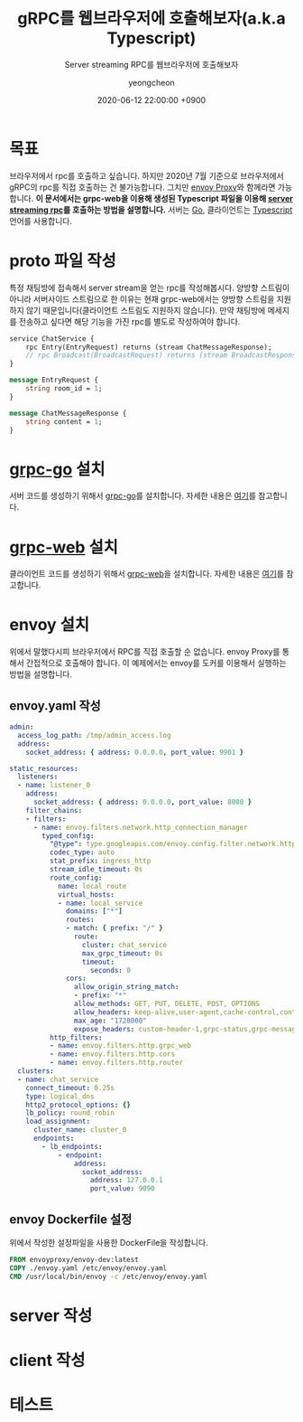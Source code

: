 #+TITLE: gRPC를 웹브라우저에 호출해보자(a.k.a Typescript)
#+SUBTITLE: Server streaming RPC를 웹브라우저에 호출해보자
#+AUTHOR: yeongcheon
#+DATE: 2020-06-12 22:00:00 +0900
#+TAGS[]: gRPC envoy typescript golang server-stream
#+MATH: false
#+DRAFT: true

* 목표
  브라우저에서 rpc를 호출하고 싶습니다. 하지만 2020년 7월 기준으로 브라우저에서 gRPC의 rpc를 직접 호출하는 건 불가능합니다. 그치만 [[https://www.envoyproxy.io/][envoy Proxy]]와 함께라면 가능합니다. *이 문서에서는 grpc-web을 이용해 생성된 Typescript 파일을 이용해 [[https://grpc.io/docs/what-is-grpc/core-concepts/#server-streaming-rpc][server streaming rpc]]를 호출하는 방법을 설명합니다.* 서버는 [[https://go.dev/][Go]], 클라이언트는 [[https://www.typescriptlang.org/][Typescript]] 언어를 사용합니다.

* proto 파일 작성
  특정 채팅방에 접속해서 server stream을 얻는 rpc를 작성해봅시다. 양방향 스트림이 아니라 서버사이드 스트림으로 한 이유는 현재 grpc-web에서는 양방향 스트림을 지원하지 않기 때문입니다(클라이언트 스트림도 지원하지 않습니다). 만약 채팅방에 메세지를 전송하고 싶다면 해당 기능을 가진 rpc를 별도로 작성하여야 합니다.
  #+BEGIN_SRC protobuf
service ChatService {
    rpc Entry(EntryRequest) returns (stream ChatMessageResponse);
    // rpc Broadcast(BroadcastRequest) returns (stream BroadcastResponse);
}

message EntryRequest {
    string room_id = 1;
}

message ChatMessageResponse {
    string content = 1;
}

  #+END_SRC
* [[https://github.com/grpc/grpc-go][grpc-go]] 설치
  서버 코드를 생성하기 위해서 [[https://github.com/grpc/grpc-go][grpc-go]]를 설치합니다. 자세한 내용은 [[https://github.com/grpc/grpc-go/blob/master/README.md#installation][여기]]를 참고합니다.

* [[https://github.com/grpc/grpc-web][grpc-web]] 설치
  클라이언트 코드를 생성하기 위해서 [[https://github.com/grpc/grpc-web][grpc-web]]을 설치합니다. 자세한 내용은 [[https://www.npmjs.com/package/grpc-web][여기]]를 참고합니다.

* envoy 설치
  위에서 말했다시피 브라우저에서 RPC를 직접 호출할 순 없습니다. envoy Proxy를 통해서 간접적으로 호출해야 합니다. 이 예제에서는 envoy를 도커를 이용해서 실행하는 방법을 설명합니다.
** envoy.yaml 작성
   #+BEGIN_SRC yaml
admin:
  access_log_path: /tmp/admin_access.log
  address:
    socket_address: { address: 0.0.0.0, port_value: 9901 }

static_resources:
  listeners:
  - name: listener_0
    address:
      socket_address: { address: 0.0.0.0, port_value: 8080 }
    filter_chains:
    - filters:
      - name: envoy.filters.network.http_connection_manager
        typed_config:
          "@type": type.googleapis.com/envoy.config.filter.network.http_connection_manager.v2.HttpConnectionManager
          codec_type: auto
          stat_prefix: ingress_http
          stream_idle_timeout: 0s
          route_config:
            name: local_route
            virtual_hosts:
            - name: local_service
              domains: ["*"]
              routes:
              - match: { prefix: "/" }
                route:
                  cluster: chat_service
                  max_grpc_timeout: 0s
                  timeout:
                    seconds: 0
              cors:
                allow_origin_string_match:
                - prefix: "*"
                allow_methods: GET, PUT, DELETE, POST, OPTIONS
                allow_headers: keep-alive,user-agent,cache-control,content-type,content-transfer-encoding,custom-header-1,x-accept-content-transfer-encoding,x-accept-response-streaming,x-user-agent,x-grpc-web,grpc-timeout,authorization
                max_age: "1728000"
                expose_headers: custom-header-1,grpc-status,grpc-message
          http_filters:
          - name: envoy.filters.http.grpc_web
          - name: envoy.filters.http.cors
          - name: envoy.filters.http.router
  clusters:
  - name: chat_service
    connect_timeout: 0.25s
    type: logical_dns
    http2_protocol_options: {}
    lb_policy: round_robin
    load_assignment:
      cluster_name: cluster_0
      endpoints:
        - lb_endpoints:
            - endpoint:
                address:
                  socket_address:
                    address: 127.0.0.1
                    port_value: 9090
   #+END_SRC
** envoy Dockerfile 설정
   위에서 작성한 설정파일을 사용한 DockerFile을 작성합니다.
   #+BEGIN_SRC Dockerfile
FROM envoyproxy/envoy-dev:latest
COPY ./envoy.yaml /etc/envoy/envoy.yaml
CMD /usr/local/bin/envoy -c /etc/envoy/envoy.yaml
   #+END_SRC
* server 작성
* client 작성
* 테스트
